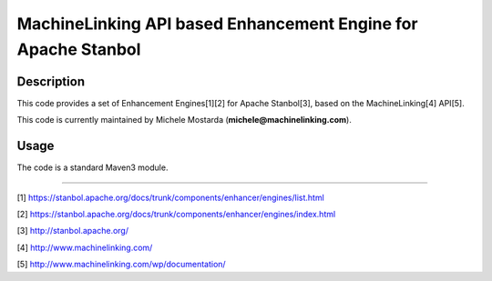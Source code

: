 --------------------------------------------------------------
MachineLinking API based Enhancement Engine for Apache Stanbol
--------------------------------------------------------------

Description
===========

This code provides a set of Enhancement Engines[1][2] for Apache Stanbol[3], based on
the MachineLinking[4] API[5].

This code is currently maintained by Michele Mostarda (**michele@machinelinking.com**).

Usage
=====

The code is a standard Maven3 module.

----

[1] https://stanbol.apache.org/docs/trunk/components/enhancer/engines/list.html

[2] https://stanbol.apache.org/docs/trunk/components/enhancer/engines/index.html

[3] http://stanbol.apache.org/

[4] http://www.machinelinking.com/

[5] http://www.machinelinking.com/wp/documentation/
